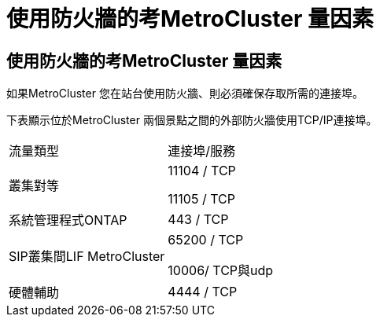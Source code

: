 = 使用防火牆的考MetroCluster 量因素
:allow-uri-read: 




== 使用防火牆的考MetroCluster 量因素

如果MetroCluster 您在站台使用防火牆、則必須確保存取所需的連接埠。

下表顯示位於MetroCluster 兩個景點之間的外部防火牆使用TCP/IP連接埠。

|===


| 流量類型 | 連接埠/服務 


 a| 
叢集對等
 a| 
11104 / TCP

11105 / TCP



 a| 
系統管理程式ONTAP
 a| 
443 / TCP



 a| 
SIP叢集間LIF MetroCluster
 a| 
65200 / TCP

10006/ TCP與udp



 a| 
硬體輔助
 a| 
4444 / TCP

|===